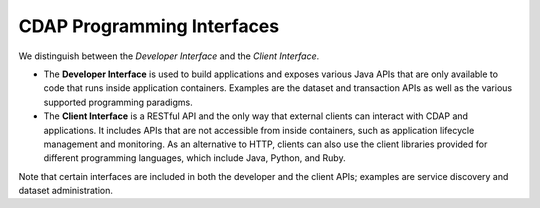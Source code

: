 .. meta::
    :author: Cask Data, Inc.
    :copyright: Copyright © 2014-2015 Cask Data, Inc.

===========================
CDAP Programming Interfaces
===========================

We distinguish between the *Developer Interface* and the *Client Interface*.

- The **Developer Interface** is used to build applications and exposes various Java APIs that are only available to
  code that runs inside application containers. Examples are the dataset and transaction APIs as well as the
  various supported programming paradigms.
- The **Client Interface** is a RESTful API and the only way that external clients can interact with CDAP and
  applications. It includes APIs that are not accessible from inside containers, such as application
  lifecycle management and monitoring. As an alternative to HTTP, clients can also use the client libraries
  provided for different programming languages, which include Java, Python, and Ruby.

..  provided for different programming languages, which include Java, JavaScript, and Python.

.. image:: ../_images/arch_interfaces.png
   :width: 5in
   :align: center

Note that certain interfaces are included in both the developer and the client APIs; examples are service discovery
and dataset administration.
